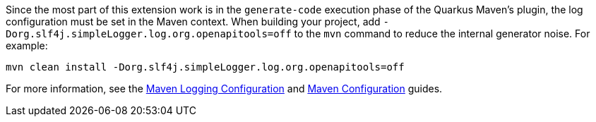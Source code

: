 Since the most part of this extension work is in the `generate-code` execution phase of the Quarkus Maven's plugin, the log configuration must be set in the Maven context. When building your project, add `-Dorg.slf4j.simpleLogger.log.org.openapitools=off` to the `mvn` command to reduce the internal generator noise. For example:

[source,shell]
----
mvn clean install -Dorg.slf4j.simpleLogger.log.org.openapitools=off
----

For more information, see the https://maven.apache.org/maven-logging.html[Maven Logging Configuration] and https://maven.apache.org/configure.html[Maven Configuration] guides.
